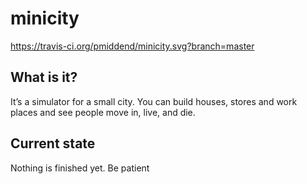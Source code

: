 * minicity

[[https://travis-ci.org/pmiddend/minicity.svg?branch=master][https://travis-ci.org/pmiddend/minicity.svg?branch=master]]

** What is it?

It’s a simulator for a small city. You can build houses, stores and work places and see people move in, live, and die.

** Current state

Nothing is finished yet. Be patient
